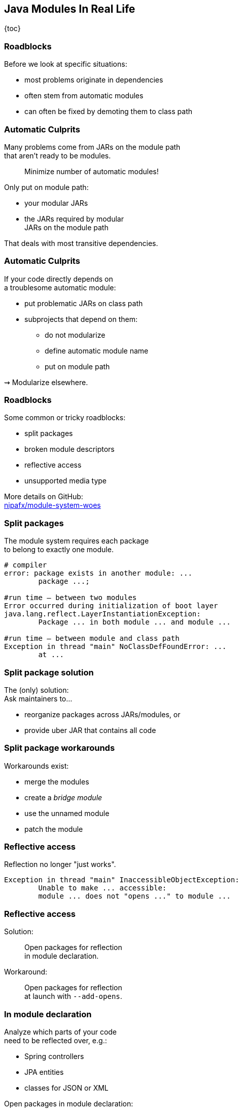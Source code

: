 == Java Modules In Real Life

{toc}

=== Roadblocks

Before we look at specific situations:

* most problems originate in dependencies
* often stem from automatic modules
* can often be fixed by demoting them to class path

=== Automatic Culprits

Many problems come from JARs on the module path +
that aren't ready to be modules.

> Minimize number of automatic modules!

Only put on module path:

* your modular JARs
* the JARs required by modular +
  JARs on the module path

That deals with most transitive dependencies.

=== Automatic Culprits

If your code directly depends on +
a troublesome automatic module:

* put problematic JARs on class path
* subprojects that depend on them:
** do not modularize
** define automatic module name
** put on module path

⇝ Modularize elsewhere.

=== Roadblocks

Some common or tricky roadblocks:

* split packages
* broken module descriptors
* reflective access
* unsupported media type

More details on GitHub: +
https://github.com/nipafx/module-system-woes/[nipafx/module-system-woes]

=== Split packages

The module system requires each package +
to belong to exactly one module.

```bash
# compiler
error: package exists in another module: ...
	package ...;

#run time — between two modules
Error occurred during initialization of boot layer
java.lang.reflect.LayerInstantiationException:
	Package ... in both module ... and module ...

#run time — between module and class path
Exception in thread "main" NoClassDefFoundError: ...
	at ...
```

=== Split package solution

The (only) solution: +
Ask maintainers to...

* reorganize packages across JARs/modules, or
* provide uber JAR that contains all code

=== Split package workarounds

Workarounds exist:

* merge the modules
* create a _bridge module_
* use the unnamed module
* patch the module
////

=== Merging modules

Projects that don't publish artifacts +
can merge the splitting JARs:

* create a subproject that...
** depends on the splitting JARs
** merges them (e.g. shading in Maven)
** maybe contains a module descriptor
* modular code depends on that subproject

Alternatively, set the subproject up separately +
and install the JAR in your local Nexus.

=== Creating a bridge

Projects that can encapsulate their use +
of splitting JARs in one subproject, +
can make that a bridge:

* create a subproject that...
** depends on the splitting JARs
** contains all code that uses them
** becomes an automatic module +
   (i.e. no module descriptor!)
* modular code depends on that subproject
* put splitting JARs on class path

=== More workarounds

The other workarounds (not shown here):

* manipulate dependencies +
  with command line flags
* lead to IDE errors in projects +
  that directly depend on them

Work best for transitive dependencies.

=== Broken module descriptors

```java
// TODO
```

////
=== Reflective access

Reflection no longer "just works".

```bash
Exception in thread "main" InaccessibleObjectException:
	Unable to make ... accessible:
	module ... does not "opens ..." to module ...
```

=== Reflective access

Solution: ::
Open packages for reflection +
in module declaration.

Workaround: ::
Open packages for reflection +
at launch with `--add-opens`.

=== In module declaration

Analyze which parts of your code +
need to be reflected over, e.g.:

* Spring controllers
* JPA entities
* classes for JSON or XML

Open packages in module declaration:

```java
module com.example.app {
	opens com.example.app.controllers;
	opens com.example.app.json;
}
```

=== In module declaration

Consider only opening packages +
to the modules that reflect:

```java
module com.example.app {
	opens com.example.app.controllers
		to spring.beans, spring.core, spring.context;
	opens com.example.app.json
		 to com.fasterxml.jackson.databind;
}
```

* better security
* better documentation

=== At launch

For access to modules you don't create:

```bash
java --add-opens
	com.example.lib/com.example.lib.values=$MODULE
```

Where `$MODULE` is:

* the name of the reflecting module
* `ALL-UNNAMED` for reflection from class path

=== Guesswork

Dependencies may not report errors from reflection.

For quick experiments, open your modules:

```java
open module com.example.app {
	// no more `opens` directives
}
```

If error vanishes, it was an issue with reflection.

[state=empty,background-color=black,background-transition=none]
=== !
image::images/roadblocks-umt.jpg[background, size=contain]

[NOTE.speaker]
--
Jaap Cooman
--

[state=empty,background-color=black,background-transition=none]
=== !
image::images/roadblocks-umt-open.jpg[background, size=contain]

=== Unsupported media type

Projects that aren't prepared for modules:

* can have various run-time issues
* sometimes react poorly by +
  hiding the underlying cause

⇝ Search the log for module-related errors.

=== Searching the log

Search terms for module system errors:

* "module", "lang.module", "module path"
* "layer", "boot layer"
* "visible", "exported", "public", "illegal", "access"

Sometimes, projects just swallow errors. 😔

⇝ Take the module system out of the equation.

=== Suspending modules

> Everything* that works on the module path also works on the class path.
>
> (* except services in `module-info.java`)

When debugging a weird error:

* create a https://stackoverflow.com/help/minimal-reproducible-example[minimal reproducible example]
* launch on the class path
* if the error vanishes, debug harder

[state=empty,background-color=#4F405D,background-transition=none]
=== !
image::images/hug.gif[background, size=contain]

=== Healing the world

Two categories of problems in dependencies:

* they do something they shouldn't
* they don't tell you that +
  you need to do something

Such cases need to be fixed on their end!

[%step]
⇝ Makes the Java ecosystem more reliable for everybody.
